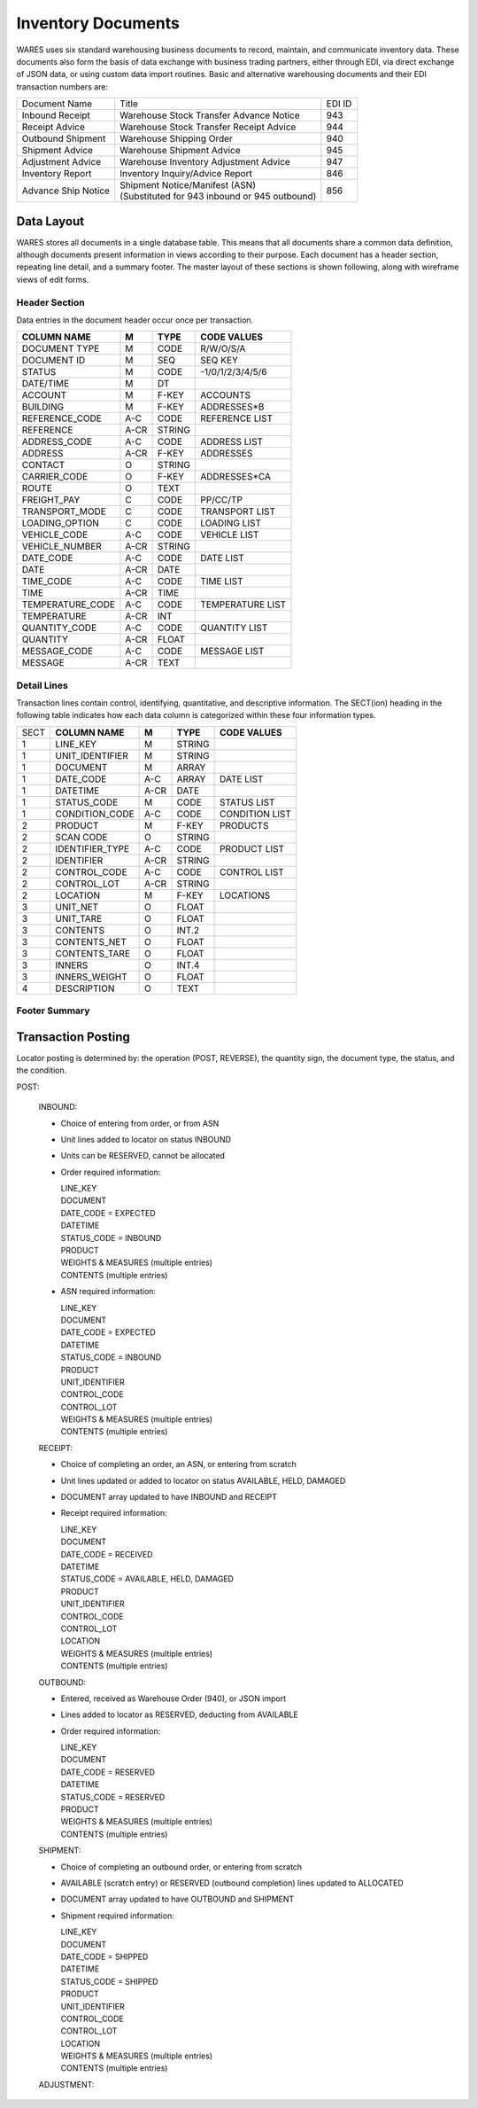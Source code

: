 .. _documents:

#############################
Inventory Documents
#############################

WARES uses six standard warehousing business documents to record, maintain, and 
communicate inventory data. These documents also form the basis of data exchange 
with business trading partners, either through EDI, via direct exchange of JSON 
data, or using custom data import routines. Basic and alternative warehousing 
documents and their EDI transaction numbers are:

+---------------------+-----------------------------------------------+--------+
| Document Name       | Title                                         | EDI ID |
+---------------------+-----------------------------------------------+--------+
| Inbound Receipt     | Warehouse Stock Transfer Advance Notice       |  943   |
+---------------------+-----------------------------------------------+--------+
| Receipt Advice      | Warehouse Stock Transfer Receipt Advice       |  944   |
+---------------------+-----------------------------------------------+--------+
| Outbound Shipment   | Warehouse Shipping Order                      |  940   |
+---------------------+-----------------------------------------------+--------+
| Shipment Advice     | Warehouse Shipment Advice                     |  945   |
+---------------------+-----------------------------------------------+--------+
| Adjustment Advice   | Warehouse Inventory Adjustment Advice         |  947   |
+---------------------+-----------------------------------------------+--------+
| Inventory Report    | Inventory Inquiry/Advice Report               |  846   |
+---------------------+-----------------------------------------------+--------+
| Advance Ship Notice || Shipment Notice/Manifest (ASN)               |  856   |
|                     || (Substituted for 943 inbound or 945 outbound)|        |
+---------------------+-----------------------------------------------+--------+

Data Layout
=============================

WARES stores all documents in a single database table. This means that all 
documents share a common data definition, although documents present information 
in views according to their purpose. Each document has a header section, 
repeating line detail, and a summary footer. The master layout of these sections 
is shown following, along with wireframe views of edit forms.

Header Section
-----------------------------

Data entries in the document header occur once per transaction.

.. image: ./_images/documents.png

+------------------+-----+--------+------------------+
| **COLUMN NAME**  |**M**|**TYPE**| **CODE VALUES**  |
+------------------+-----+--------+------------------+
| DOCUMENT TYPE    | M   | CODE   | R/W/O/S/A        |
+------------------+-----+--------+------------------+
| DOCUMENT ID      | M   | SEQ    | SEQ KEY          |
+------------------+-----+--------+------------------+
| STATUS           | M   | CODE   | -1/0/1/2/3/4/5/6 |
+------------------+-----+--------+------------------+
| DATE/TIME        | M   | DT     |                  |
+------------------+-----+--------+------------------+
| ACCOUNT          | M   | F-KEY  | ACCOUNTS         |
+------------------+-----+--------+------------------+
| BUILDING         | M   | F-KEY  | ADDRESSES*B      |
+------------------+-----+--------+------------------+
| REFERENCE_CODE   | A-C | CODE   | REFERENCE LIST   |  
+------------------+-----+--------+------------------+
| REFERENCE        | A-CR| STRING |                  |
+------------------+-----+--------+------------------+
| ADDRESS_CODE     | A-C | CODE   | ADDRESS LIST     |
+------------------+-----+--------+------------------+
| ADDRESS          | A-CR| F-KEY  | ADDRESSES        |
+------------------+-----+--------+------------------+
| CONTACT          | O   | STRING |                  |
+------------------+-----+--------+------------------+
| CARRIER_CODE     | O   | F-KEY  | ADDRESSES*CA     |
+------------------+-----+--------+------------------+
| ROUTE            | O   | TEXT   |                  |
+------------------+-----+--------+------------------+
| FREIGHT_PAY      | C   | CODE   | PP/CC/TP         |
+------------------+-----+--------+------------------+
| TRANSPORT_MODE   | C   | CODE   | TRANSPORT LIST   |             
+------------------+-----+--------+------------------+
| LOADING_OPTION   | C   | CODE   | LOADING LIST     |
+------------------+-----+--------+------------------+
| VEHICLE_CODE     | A-C | CODE   | VEHICLE LIST     |
+------------------+-----+--------+------------------+
| VEHICLE_NUMBER   | A-CR| STRING |                  |
+------------------+-----+--------+------------------+
| DATE_CODE        | A-C | CODE   | DATE LIST        |
+------------------+-----+--------+------------------+
| DATE             | A-CR| DATE   |                  |
+------------------+-----+--------+------------------+
| TIME_CODE        | A-C | CODE   | TIME LIST        |
+------------------+-----+--------+------------------+
| TIME             | A-CR| TIME   |                  |
+------------------+-----+--------+------------------+
| TEMPERATURE_CODE | A-C | CODE   | TEMPERATURE LIST |
+------------------+-----+--------+------------------+
| TEMPERATURE      | A-CR| INT    |                  |
+------------------+-----+--------+------------------+
| QUANTITY_CODE    | A-C | CODE   | QUANTITY LIST    |
+------------------+-----+--------+------------------+
| QUANTITY         | A-CR| FLOAT  |                  |
+------------------+-----+--------+------------------+
| MESSAGE_CODE     | A-C | CODE   | MESSAGE LIST     |
+------------------+-----+--------+------------------+
| MESSAGE          | A-CR| TEXT   |                  |
+------------------+-----+--------+------------------+

Detail Lines
-----------------------------

.. image:: ./_images/document-lines.png

Transaction lines contain control, identifying, quantitative, and descriptive 
information. The SECT(ion) heading in the following table indicates how each 
data column is categorized within these four information types.

+------+------------------+-----+--------+------------------+
| SECT | **COLUMN NAME**  |**M**|**TYPE**| **CODE VALUES**  |
+------+------------------+-----+--------+------------------+
|   1  | LINE_KEY         | M   | STRING |                  |
+------+------------------+-----+--------+------------------+
|   1  | UNIT_IDENTIFIER  | M   | STRING |                  |
+------+------------------+-----+--------+------------------+
|   1  | DOCUMENT         | M   | ARRAY  |                  |
+------+------------------+-----+--------+------------------+
|   1  | DATE_CODE        | A-C | ARRAY  | DATE LIST        |
+------+------------------+-----+--------+------------------+
|   1  | DATETIME         | A-CR| DATE   |                  |
+------+------------------+-----+--------+------------------+
|   1  | STATUS_CODE      | M   | CODE   | STATUS LIST      |
+------+------------------+-----+--------+------------------+
|   1  | CONDITION_CODE   | A-C | CODE   | CONDITION LIST   |
+------+------------------+-----+--------+------------------+
|   2  | PRODUCT          | M   | F-KEY  | PRODUCTS         |
+------+------------------+-----+--------+------------------+
|   2  | SCAN CODE        | O   | STRING |                  |
+------+------------------+-----+--------+------------------+
|   2  | IDENTIFIER_TYPE  | A-C | CODE   | PRODUCT LIST     |
+------+------------------+-----+--------+------------------+
|   2  | IDENTIFIER       | A-CR| STRING |                  |
+------+------------------+-----+--------+------------------+
|   2  | CONTROL_CODE     | A-C | CODE   | CONTROL LIST     |
+------+------------------+-----+--------+------------------+
|   2  | CONTROL_LOT      | A-CR| STRING |                  |
+------+------------------+-----+--------+------------------+
|   2  | LOCATION         | M   | F-KEY  | LOCATIONS        |
+------+------------------+-----+--------+------------------+
|   3  | UNIT_NET         | O   | FLOAT  |                  |
+------+------------------+-----+--------+------------------+
|   3  | UNIT_TARE        | O   | FLOAT  |                  |
+------+------------------+-----+--------+------------------+
|   3  | CONTENTS         | O   | INT.2  |                  |
+------+------------------+-----+--------+------------------+
|   3  | CONTENTS_NET     | O   | FLOAT  |                  |
+------+------------------+-----+--------+------------------+
|   3  | CONTENTS_TARE    | O   | FLOAT  |                  |
+------+------------------+-----+--------+------------------+
|   3  | INNERS           | O   | INT.4  |                  |
+------+------------------+-----+--------+------------------+
|   3  | INNERS_WEIGHT    | O   | FLOAT  |                  |
+------+------------------+-----+--------+------------------+
|   4  | DESCRIPTION      | O   | TEXT   |                  |
+------+------------------+-----+--------+------------------+

Footer Summary
-----------------------------

Transaction Posting
=============================

Locator posting is determined by: the operation (POST, REVERSE), the quantity 
sign, the document type, the status, and the condition. 

POST:

   INBOUND:
   
   *  Choice of entering from order, or from ASN
   *  Unit lines added to locator on status INBOUND
   *  Units can be RESERVED, cannot be allocated
   *  Order required information:
   
      |  LINE_KEY
      |  DOCUMENT
      |  DATE_CODE = EXPECTED
      |  DATETIME
      |  STATUS_CODE = INBOUND
      |  PRODUCT
      |  WEIGHTS & MEASURES  (multiple entries)
      |  CONTENTS (multiple entries)
   
   *  ASN required information:
   
      |  LINE_KEY
      |  DOCUMENT
      |  DATE_CODE = EXPECTED
      |  DATETIME
      |  STATUS_CODE = INBOUND
      |  PRODUCT
      |  UNIT_IDENTIFIER
      |  CONTROL_CODE
      |  CONTROL_LOT
      |  WEIGHTS & MEASURES (multiple entries)
      |  CONTENTS (multiple entries)
   
   RECEIPT:
   
   *  Choice of completing an order, an ASN, or entering from scratch
   *  Unit lines updated or added to locator on status AVAILABLE, HELD, DAMAGED
   *  DOCUMENT array updated to have INBOUND and RECEIPT
   *  Receipt required information:
   
      |  LINE_KEY
      |  DOCUMENT
      |  DATE_CODE = RECEIVED
      |  DATETIME
      |  STATUS_CODE = AVAILABLE, HELD, DAMAGED
      |  PRODUCT
      |  UNIT_IDENTIFIER
      |  CONTROL_CODE
      |  CONTROL_LOT
      |  LOCATION
      |  WEIGHTS & MEASURES (multiple entries)
      |  CONTENTS (multiple entries)
   
   .. note: 
      An INBOUND unit could be reserved, but upon receipt the unit might be 
      HELD or DAMAGED. A rebalance routine might not have enough inventory 
      afterwards to account for the RESERVE.
   
   OUTBOUND:
   
   *  Entered, received as Warehouse Order (940), or JSON import
   *  Lines added to locator as RESERVED, deducting from AVAILABLE
   *  Order required information:
   
      |  LINE_KEY
      |  DOCUMENT
      |  DATE_CODE = RESERVED
      |  DATETIME
      |  STATUS_CODE = RESERVED
      |  PRODUCT
      |  WEIGHTS & MEASURES (multiple entries)
      |  CONTENTS (multiple entries)
   
   SHIPMENT:
   
   *  Choice of completing an outbound order, or entering from scratch
   *  AVAILABLE (scratch entry) or RESERVED (outbound completion) lines updated 
      to ALLOCATED
   *  DOCUMENT array updated to have OUTBOUND and SHIPMENT
   *  Shipment required information:
   
      |  LINE_KEY
      |  DOCUMENT
      |  DATE_CODE = SHIPPED
      |  DATETIME
      |  STATUS_CODE = SHIPPED
      |  PRODUCT
      |  UNIT_IDENTIFIER
      |  CONTROL_CODE
      |  CONTROL_LOT
      |  LOCATION
      |  WEIGHTS & MEASURES (multiple entries)
      |  CONTENTS (multiple entries)
   
   ADJUSTMENT: